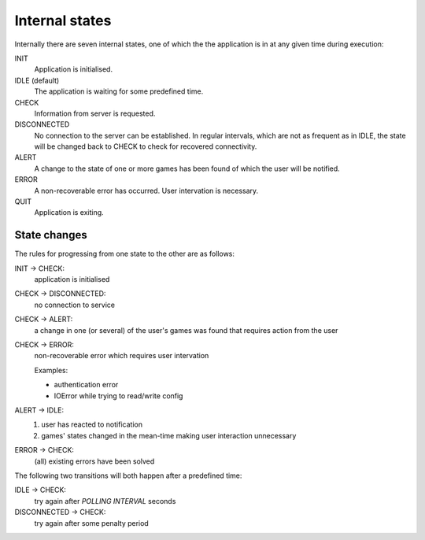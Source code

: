 

Internal states
===============

Internally there are seven internal states, one of which the the application is in at any given time during execution:

.. image:: states.png

INIT
  Application is initialised.

IDLE (default)
  The application is waiting for some predefined time.

CHECK
  Information from server is requested.

DISCONNECTED
  No connection to the server can be established. In regular intervals, which are not as frequent as in IDLE, the state will be changed back to CHECK to check for recovered connectivity.

ALERT
  A change to the state of one or more games has been found of which the user 
  will be notified.

ERROR
  A non-recoverable error has occurred. User intervation is necessary.

QUIT
  Application is exiting.

State changes
-------------

The rules for progressing from one state to the other are as follows:

INIT |arrow| CHECK:
  application is initialised

CHECK |arrow| DISCONNECTED:
  no connection to service

CHECK |arrow| ALERT:
  a change in one (or several) of the user's games was found that requires
  action from the user

CHECK |arrow| ERROR:
  non-recoverable error which requires user intervation

  Examples:

  * authentication error
  * IOError while trying to read/write config

ALERT |arrow| IDLE:
  1. user has reacted to notification
  2. games' states changed in the mean-time making user interaction unnecessary

ERROR |arrow| CHECK:
  (all) existing errors have been solved

The following two transitions will both happen after a predefined time:

IDLE |arrow| CHECK:
  try again after `POLLING INTERVAL` seconds

DISCONNECTED |arrow| CHECK:
  try again after some penalty period

.. |arrow| unicode:: U+02192 .. RIGHTWARDS ARROW

